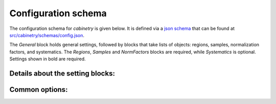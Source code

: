 Configuration schema
====================

The configuration schema for `cabinetry` is given below.
It is defined via a `json schema <https://json-schema.org/>`_ that can be found at `src/cabinetry/schemas/config.json <https://github.com/alexander-held/cabinetry/blob/master/src/cabinetry/schemas/config.json>`_.

The `General` block holds general settings, followed by blocks that take lists of objects: regions, samples, normalization factors, and systematics.
The `Regions`, `Samples` and `NormFactors` blocks are required, while `Systematics` is optional.
Settings shown in bold are required.

.. jsonschema:: ../src/cabinetry/schemas/config.json#/properties/General
.. jsonschema:: ../src/cabinetry/schemas/config.json#/properties/Regions
.. jsonschema:: ../src/cabinetry/schemas/config.json#/properties/Samples
.. jsonschema:: ../src/cabinetry/schemas/config.json#/properties/NormFactors
.. jsonschema:: ../src/cabinetry/schemas/config.json#/properties/Systematics

Details about the setting blocks:
---------------------------------

.. jsonschema:: ../src/cabinetry/schemas/config.json#/definitions/general

.. jsonschema:: ../src/cabinetry/schemas/config.json#/definitions/region

.. jsonschema:: ../src/cabinetry/schemas/config.json#/definitions/sample

.. jsonschema:: ../src/cabinetry/schemas/config.json#/definitions/normfactor

.. jsonschema:: ../src/cabinetry/schemas/config.json#/definitions/systematic

Common options:
---------------

.. jsonschema:: ../src/cabinetry/schemas/config.json#/definitions/template

.. jsonschema:: ../src/cabinetry/schemas/config.json#/definitions/samples_setting



